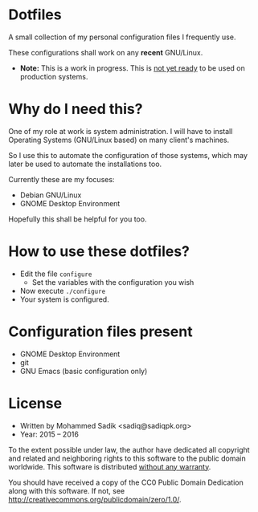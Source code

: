 * *Dotfiles*
  A small collection of my personal configuration files I frequently use.
  
  These configurations shall work on any *recent* GNU/Linux.
  - *Note:* This is a work in progress. This is _not yet ready_ to
    be used on production systems.

* Why do I need this?
  
  One of my role at work is system administration. I will have
  to install Operating Systems (GNU/Linux based) on many client's
  machines.

  So I use this to automate the configuration of those systems,
  which may later be used to automate the installations too.

  Currently these are my focuses:
  - Debian GNU/Linux
  - GNOME Desktop Environment

  Hopefully this shall be helpful for you too.

* How to use these dotfiles?

  - Edit the file =configure=
    - Set the variables with the configuration you wish
  - Now execute =./configure=
  - Your system is configured.

* Configuration files present
  - GNOME Desktop Environment
  - git
  - GNU Emacs (basic configuration only)

* License
  - Written by Mohammed Sadik <sadiq@sadiqpk.org>
  - Year: 2015 -- 2016
  
  To the extent possible under law, the author have dedicated all copyright
  and related and neighboring rights to this software to the public domain
  worldwide. This software is distributed _without any warranty_.
  
  You should have received a copy of the CC0 Public Domain Dedication along
  with this software. If not, see
  [[http://creativecommons.org/publicdomain/zero/1.0/]].
